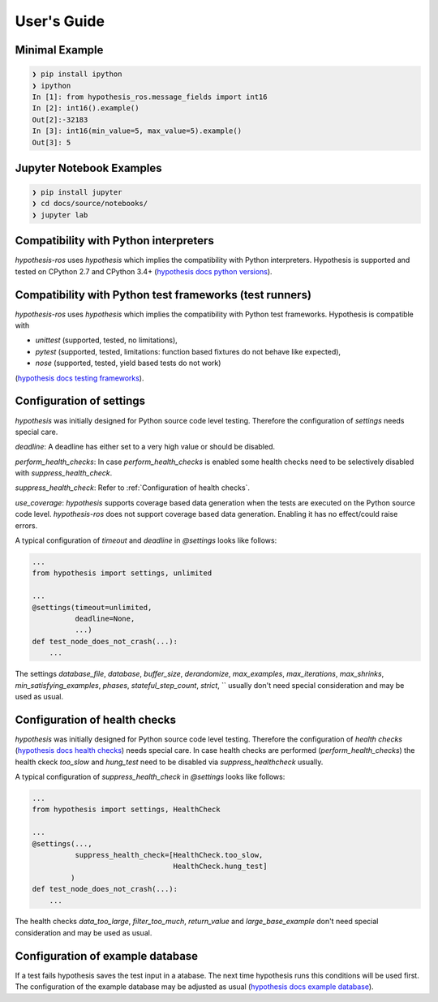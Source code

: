 .. _docu:

User's Guide
============

Minimal Example
---------------

.. code-block:: bash

    ❯ pip install ipython
    ❯ ipython
    In [1]: from hypothesis_ros.message_fields import int16
    In [2]: int16().example()
    Out[2]:-32183
    In [3]: int16(min_value=5, max_value=5).example()
    Out[3]: 5


Jupyter Notebook Examples
-------------------------

.. code-block:: bash

    ❯ pip install jupyter
    ❯ cd docs/source/notebooks/
    ❯ jupyter lab

Compatibility with Python interpreters
--------------------------------------

`hypothesis-ros` uses `hypothesis` which implies the compatibility with Python interpreters.
Hypothesis is supported and tested on CPython 2.7 and CPython 3.4+ (`hypothesis docs python versions`_).

.. _hypothesis docs python versions: https://hypothesis.readthedocs.io/en/latest/supported.html#python-versions

Compatibility with Python test frameworks (test runners)
--------------------------------------------------------

`hypothesis-ros` uses `hypothesis` which implies the compatibility with Python test frameworks.
Hypothesis is compatible with

- `unittest` (supported, tested, no limitations),
- `pytest` (supported, tested, limitations: function based fixtures do not behave like expected),
- `nose` (supported, tested, yield based tests do not work)

(`hypothesis docs testing frameworks`_).

.. _hypothesis docs testing frameworks: https://hypothesis.readthedocs.io/en/latest/supported.html#testing-frameworks

Configuration of settings
-------------------------

`hypothesis` was initially designed for Python source code level testing.
Therefore the configuration of `settings` needs special care.

`deadline`: A deadline has either set to a very high value or should be disabled.

`perform_health_checks`: In case `perform_health_checks` is enabled some health checks
need to be selectively disabled with `suppress_health_check`.

`suppress_health_check`: Refer to :ref:`Configuration of health checks`.

`use_coverage`: `hypothesis` supports coverage based data generation when the tests
are executed on the Python source code level. `hypothesis-ros` does not support
coverage based data generation. Enabling it has no effect/could raise errors. 

A typical configuration of `timeout` and `deadline` in `@settings` looks like follows:

.. code-block:: python

    ...
    from hypothesis import settings, unlimited

    ...
    @settings(timeout=unlimited,
              deadline=None,
              ...)
    def test_node_does_not_crash(...):
        ...

The settings `database_file`, `database`, `buffer_size`, `derandomize`,
`max_examples`, `max_iterations`, `max_shrinks`, `min_satisfying_examples`,
`phases`, `stateful_step_count`, `strict`, ``
usually don't need special consideration and may be used as usual.

.. _Configuration of health checks:

Configuration of health checks
------------------------------

`hypothesis` was initially designed for Python source code level testing.
Therefore the configuration of `health checks` (`hypothesis docs health checks`_)
needs special care. In case health checks are performed (`perform_health_checks`)
the health ckeck `too_slow` and `hung_test` need to be disabled via
`suppress_healthcheck` usually.

.. _hypothesis docs health checks: https://hypothesis.readthedocs.io/en/latest/healthchecks.html

A typical configuration of `suppress_health_check` in `@settings` looks like follows:

.. code-block:: python

    ...
    from hypothesis import settings, HealthCheck

    ...
    @settings(...,
              suppress_health_check=[HealthCheck.too_slow,
                                     HealthCheck.hung_test]
             )
    def test_node_does_not_crash(...):
        ...

The health checks `data_too_large`, `filter_too_much`, `return_value` and `large_base_example`
don't need special consideration and may be used as usual.

Configuration of example database
---------------------------------

If a test fails hypothesis saves the test input in a atabase.
The next time hypothesis runs this conditions will be used first.
The configuration of the example database may be adjusted as usual
(`hypothesis docs example database`_).

.. _hypothesis docs example database: https://hypothesis.readthedocs.io/en/latest/database.html?highlight=example%20database#the-hypothesis-example-database
